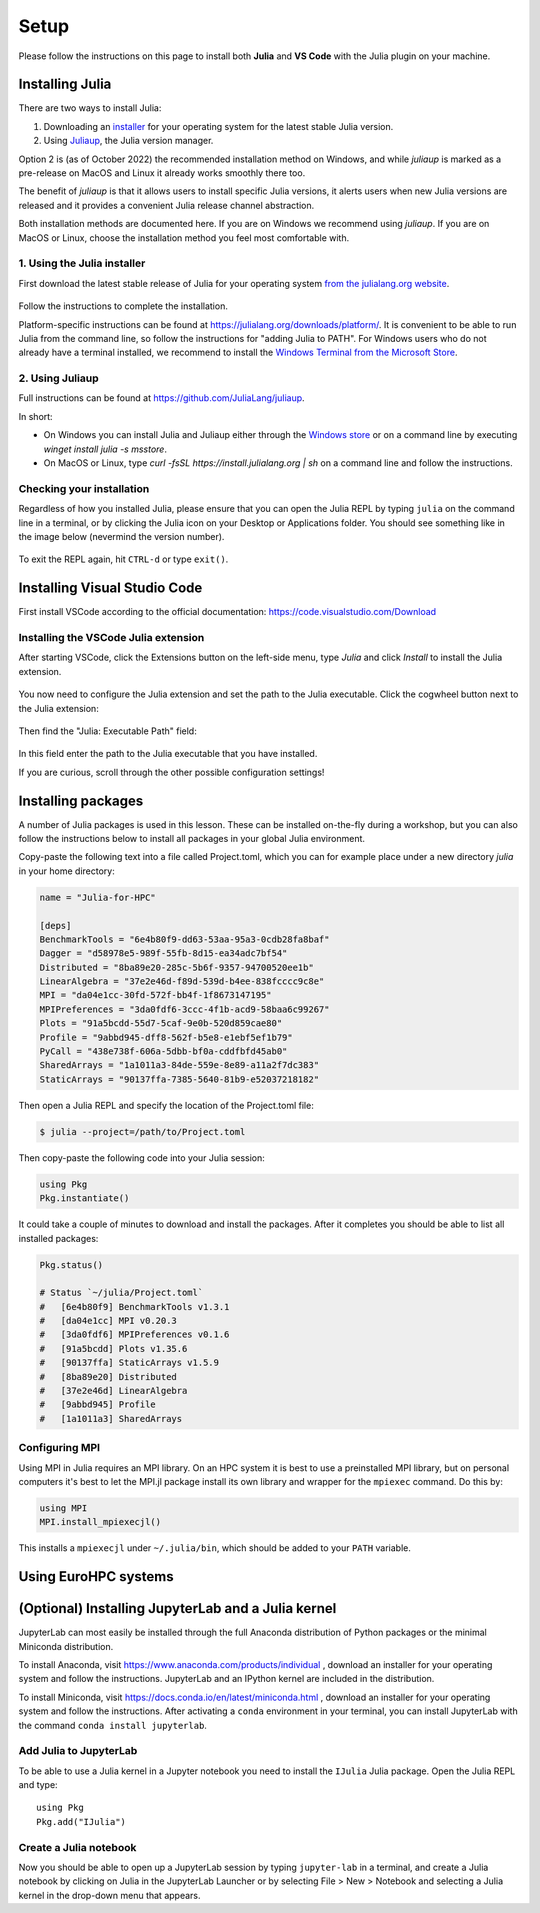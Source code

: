 Setup
=====

Please follow the instructions on this page to install both **Julia** and **VS Code** with the Julia 
plugin on your machine.

Installing Julia
----------------

There are two ways to install Julia:

1. Downloading an `installer <https://julialang.org/downloads/#current_stable_release>`__ 
   for your operating system for the latest stable Julia version.
2. Using `Juliaup <https://github.com/JuliaLang/juliaup>`__, the Julia version manager.

Option 2 is (as of October 2022) the recommended installation method on Windows, and while 
`juliaup` is marked as a pre-release on MacOS and Linux it already works smoothly there too.

The benefit of `juliaup` is that it allows users to install specific Julia versions, it alerts 
users when new Julia versions are released and it provides a convenient Julia release channel 
abstraction.

Both installation methods are documented here. If you are on Windows we recommend using 
`juliaup`. If you are on MacOS or Linux, choose the installation method you feel most 
comfortable with.

1. Using the Julia installer
^^^^^^^^^^^^^^^^^^^^^^^^^^^^

First download the latest stable release of Julia for your operating system 
`from the julialang.org website <https://julialang.org/downloads/#current_stable_release>`_.

.. figure:: img/installers.png
   :align: center

Follow the instructions to complete the installation.

Platform-specific instructions can be found at 
https://julialang.org/downloads/platform/. It is convenient to be able 
to run Julia from the command line, so follow the instructions for 
"adding Julia to PATH".  
For Windows users who do not already have a terminal installed,
we recommend to install the 
`Windows Terminal from the Microsoft Store <https://www.microsoft.com/sv-se/p/windows-terminal/9n0dx20hk701?rtc=1&activetab=pivot:overviewtab>`_.


2. Using Juliaup      
^^^^^^^^^^^^^^^^

Full instructions can be found at https://github.com/JuliaLang/juliaup.

In short:

- On Windows you can install Julia and Juliaup either through the 
  `Windows store <https://www.microsoft.com/store/apps/9NJNWW8PVKMN>`__ or on a command line 
  by executing `winget install julia -s msstore`.
- On MacOS or Linux, type `curl -fsSL https://install.julialang.org | sh` on a command line 
  and follow the instructions.  

Checking your installation
^^^^^^^^^^^^^^^^^^^^^^^^^^

Regardless of how you installed Julia, please ensure that you can open the Julia REPL by
typing ``julia`` on the command line in a terminal, or by clicking the Julia 
icon on your Desktop or Applications folder. You should
see something like in the image below (nevermind the version number).

.. figure:: img/repl.png
   :align: center

To exit the REPL again, hit ``CTRL-d`` or type ``exit()``.

Installing Visual Studio Code
-----------------------------

First install VSCode according to the official documentation: 
https://code.visualstudio.com/Download

Installing the VSCode Julia extension
^^^^^^^^^^^^^^^^^^^^^^^^^^^^^^^^^^^^^

After starting VSCode, 
click the Extensions button on the left-side menu, type `Julia` and 
click `Install` to install the Julia extension.

.. figure:: img/vscode_extensionbutton.png
   :align: center
   :scale: 50 %

.. figure:: img/vscode_juliaextension.png
   :align: center
   :scale: 50 %

You now need to configure the Julia extension and set the path 
to the Julia executable. Click the cogwheel button next to the Julia 
extension:

.. figure:: img/vscode_extensionconfig.png
   :align: center
   :scale: 50 %

Then find the "Julia: Executable Path" field:

.. figure:: img/vscode_execpath.png
   :align: center
   :scale: 50 %

In this field enter the path to the Julia executable that you have installed.

If you are curious, scroll through the other possible configuration settings!

Installing packages
-------------------

A number of Julia packages is used in this lesson. These can be installed on-the-fly 
during a workshop, but you can also follow the instructions below to install all packages 
in your global Julia environment.

Copy-paste the following text into a file called Project.toml, which 
you can for example place under a new directory `julia` in your home directory:

.. code-block:: toml

   name = "Julia-for-HPC"

   [deps]
   BenchmarkTools = "6e4b80f9-dd63-53aa-95a3-0cdb28fa8baf"
   Dagger = "d58978e5-989f-55fb-8d15-ea34adc7bf54"
   Distributed = "8ba89e20-285c-5b6f-9357-94700520ee1b"
   LinearAlgebra = "37e2e46d-f89d-539d-b4ee-838fcccc9c8e"
   MPI = "da04e1cc-30fd-572f-bb4f-1f8673147195"
   MPIPreferences = "3da0fdf6-3ccc-4f1b-acd9-58baa6c99267"
   Plots = "91a5bcdd-55d7-5caf-9e0b-520d859cae80"
   Profile = "9abbd945-dff8-562f-b5e8-e1ebf5ef1b79"
   PyCall = "438e738f-606a-5dbb-bf0a-cddfbfd45ab0"
   SharedArrays = "1a1011a3-84de-559e-8e89-a11a2f7dc383"
   StaticArrays = "90137ffa-7385-5640-81b9-e52037218182"

Then open a Julia REPL and specify the location of the Project.toml file:

.. code-block:: console

   $ julia --project=/path/to/Project.toml

Then copy-paste the following code into your Julia session:

.. code-block:: julia

   using Pkg
   Pkg.instantiate()

It could take a couple of minutes to download and install the packages. 
After it completes you should be able to list all installed packages:

.. code-block:: julia 

   Pkg.status()

   # Status `~/julia/Project.toml`
   #   [6e4b80f9] BenchmarkTools v1.3.1
   #   [da04e1cc] MPI v0.20.3
   #   [3da0fdf6] MPIPreferences v0.1.6
   #   [91a5bcdd] Plots v1.35.6
   #   [90137ffa] StaticArrays v1.5.9
   #   [8ba89e20] Distributed
   #   [37e2e46d] LinearAlgebra
   #   [9abbd945] Profile
   #   [1a1011a3] SharedArrays   

Configuring MPI
^^^^^^^^^^^^^^^

Using MPI in Julia requires an MPI library. On an HPC system it is best to use a preinstalled 
MPI library, but on personal computers it's best to let the MPI.jl package install its own 
library and wrapper for the ``mpiexec`` command. Do this by:

.. code-block:: julia

   using MPI
   MPI.install_mpiexecjl()

This installs a ``mpiexecjl`` under ``~/.julia/bin``, which should be added to your 
``PATH`` variable. 


Using EuroHPC systems
---------------------

.. tabs:: 

   .. tab:: Meluxina

      To reserve an interactive node (replace project (-A), QOS (-q) and reservation (--res) 
      as needed):

      .. code-block:: console

         $ salloc -A p200051 -t 0:10:0 -p cpu  -n 1  -q dev --res cpudev

      To run a batch job to run an MPI job, create a job script similar to the following:

      .. code-block:: bash

         #!/bin/bash -l
         #SBATCH -A p200051
         #SBATCH -t 00:10:00
         #SBATCH -q test
         #SBATCH -p cpu
         #SBATCH -N 1
         #SBATCH --ntasks-per-node=8

         module load OpenMPI
         module load Julia

         n=$SLURM_NTASKS
         srun -n $n julia mpi_program.jl

   .. tab:: LUMI

      To load Julia, type:

      .. code-block:: console

         $ module use /appl/local/csc/modulefiles
         
         $ module load julia           # for non-GPU version
         $ module load julia-amdgpu    # for GPU version

      To start a new bash session on a reserved interactive **CPU node**:

      .. code-block:: console

         $ srun --account=project_465000693 --partition=small --nodes=1 --ntasks-per-node=8 --cpus-per-task=8 --mem-per-cpu=1000 --time=00:15:00 --pty bash

      To run instead on a **GPU node**:

      .. code-block:: console

         $ srun --account=project_465000693 --partition=small-g --nodes=1 --ntasks-per-node=1 --cpus-per-task=16 --gpus-per-node=1 --mem-per-cpu=1750 --time=00:15:00 --pty  bash


      To run a batch job to run an MPI job, create a job script similar to the following:

      .. tabs:: 

         .. tab:: CPU

            .. code-block:: bash
            
               #!/bin/bash -l
               #SBATCH -A project_465000693
               #SBATCH -t 00:15:00
               #SBATCH -p small
               #SBATCH --nodes 1
               #SBATCH --ntasks-per-node=8

               module use /appl/local/csc/modulefiles
               module load julia

               # Instantiate the project environment
               julia --project -e 'using Pkg; Pkg.instantiate()'

               # Run the julia script
               julia --project script.jl


         .. tab:: GPU

            .. code-block:: bash
            
               #!/bin/bash -l
               #SBATCH -A project_465000693
               #SBATCH -t 00:15:00
               #SBATCH -p small-g
               #SBATCH --nodes 1
               #SBATCH --ntasks-per-node=8
               #SBATCH --cpus-per-task=16 
               #SBATCH --gpus-per-node=1               

               module use /appl/local/csc/modulefiles
               module load julia-amdgpu

               # Instantiate the project environment
               julia --project -e 'using Pkg; Pkg.instantiate()'

               # Run the julia script
               julia --project script.jl



(Optional) Installing JupyterLab and a Julia kernel
---------------------------------------------------

JupyterLab can most easily be installed through the full
Anaconda distribution of Python packages or the minimal
Miniconda distribution.

To install Anaconda, visit
https://www.anaconda.com/products/individual , download an installer
for your operating system and follow the instructions. JupyterLab and
an IPython kernel are included in the distribution.

To install Miniconda, visit
https://docs.conda.io/en/latest/miniconda.html , download an installer
for your operating system and follow the instructions.  After
activating a ``conda`` environment in your terminal, you can install
JupyterLab with the command ``conda install jupyterlab``.

Add Julia to JupyterLab
^^^^^^^^^^^^^^^^^^^^^^^

To be able to use a Julia kernel in a Jupyter notebook you need to
install the ``IJulia`` Julia package. Open the Julia REPL and type::

  using Pkg
  Pkg.add("IJulia")

Create a Julia notebook
^^^^^^^^^^^^^^^^^^^^^^^

Now you should be able to open up a JupyterLab session by typing
``jupyter-lab`` in a terminal, and create a Julia notebook by clicking
on Julia in the JupyterLab Launcher or by selecting File > New > Notebook
and selecting a Julia kernel in the drop-down menu that appears.

